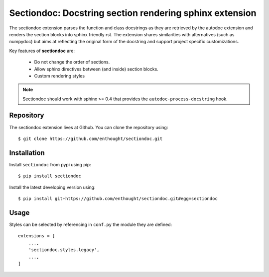 Sectiondoc: Docstring section rendering sphinx extension
========================================================

.. image:: https://travis-ci.org/enthought/sectiondoc.svg?branch=master
   :target: https://travis-ci.org/enthought/sectiondoc
   :alt: Build status

.. image:: http://codecov.io/github/enthought/sectiondoc/coverage.svg?branch=master
   :target: http://codecov.io/github/enthought/sectiondoc?branch=master
   :alt: Coverage status

.. image:: https://readthedocs.org/projects/sectiondoc/badge/?version=latest
   :target: http://sectiondoc.readthedocs.org/en/latest/?badge=latest
   :alt: Documentation Status


The sectiondoc extension parses the function and class docstrings as
they are retrieved by the autodoc extension and renders the section
blocks into sphinx friendly rst. The extension shares similarities
with alternatives (such as numpydoc) but aims at reflecting the
original form of the docstring and support project specific
customizations.

Key features of **sectiondoc** are:

    - Do not change the order of sections.
    - Allow sphinx directives between (and inside) section blocks.
    - Custom rendering styles

.. note::

       Sectiondoc should work with sphinx >= 0.4 that provides
       the ``autodoc-process-docstring`` hook.


Repository
----------

The sectiondoc extension lives at Github. You can clone the repository
using::

    $ git clone https://github.com/enthought/sectiondoc.git


Installation
------------

Install ``sectiondoc`` from pypi using pip::

    $ pip install sectiondoc

Install the latest developing version using::

    $ pip install git+https://github.com/enthought/sectiondoc.git#egg=sectiondoc

Usage
-----


Styles can be selected by referencing in ``conf.py`` the module they are defined::

    extensions = [
        ...,
        'sectiondoc.styles.legacy',
        ...,
    ]
